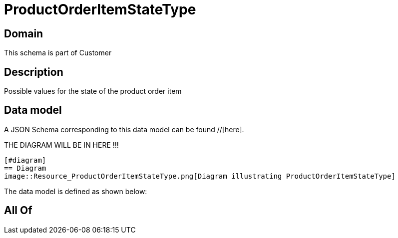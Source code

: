 = ProductOrderItemStateType

[#domain]
== Domain

This schema is part of Customer

[#description]
== Description
Possible values for the state of the product order item


[#data_model]
== Data model

A JSON Schema corresponding to this data model can be found //[here].

THE DIAGRAM WILL BE IN HERE !!!

            [#diagram]
            == Diagram
            image::Resource_ProductOrderItemStateType.png[Diagram illustrating ProductOrderItemStateType]
            

The data model is defined as shown below:


[#all_of]
== All Of

